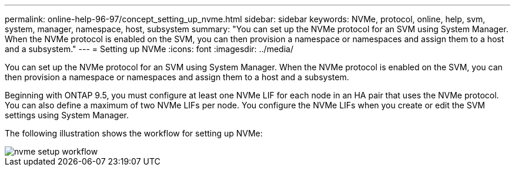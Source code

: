 ---
permalink: online-help-96-97/concept_setting_up_nvme.html
sidebar: sidebar
keywords: NVMe, protocol, online, help, svm, system, manager, namespace, host, subsystem
summary: "You can set up the NVMe protocol for an SVM using System Manager. When the NVMe protocol is enabled on the SVM, you can then provision a namespace or namespaces and assign them to a host and a subsystem."
---
= Setting up NVMe
:icons: font
:imagesdir: ../media/

[.lead]
You can set up the NVMe protocol for an SVM using System Manager. When the NVMe protocol is enabled on the SVM, you can then provision a namespace or namespaces and assign them to a host and a subsystem.

Beginning with ONTAP 9.5, you must configure at least one NVMe LIF for each node in an HA pair that uses the NVMe protocol. You can also define a maximum of two NVMe LIFs per node. You configure the NVMe LIFs when you create or edit the SVM settings using System Manager.

The following illustration shows the workflow for setting up NVMe:

image::../media/nvme_setup_workflow.gif[]
